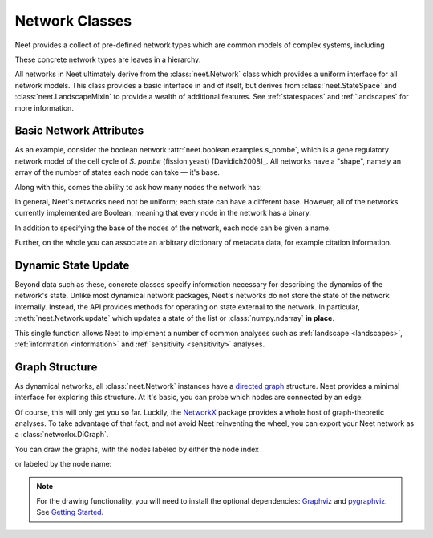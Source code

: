 .. testsetup:: introduction

      from neet.boolean.examples import s_pombe

.. _networks:

Network Classes
===============

Neet provides a collect of pre-defined network types which are common models of complex systems,
including

.. autosummary::
   :nosignatures:

   neet.boolean.ECA
   neet.boolean.RewiredECA
   neet.boolean.WTNetwork
   neet.boolean.LogicNetwork

These concrete network types are leaves in a hierarchy:

.. inheritance-diagram:: neet.boolean.ECA neet.boolean.RewiredECA neet.boolean.WTNetwork neet.boolean.LogicNetwork
   :parts: 1

All networks in Neet ultimately derive from the :class:`neet.Network` class which provides a uniform
interface for all network models. This class provides a basic interface in and of itself, but
derives from :class:`neet.StateSpace` and :class:`neet.LandscapeMixin` to provide a wealth of
additional features. See :ref:`statespaces` and :ref:`landscapes` for more information.

Basic Network Attributes
^^^^^^^^^^^^^^^^^^^^^^^^

As an example, consider the boolean network :attr:`neet.boolean.examples.s_pombe`, which is a gene
regulatory network model of the cell cycle of *S. pombe* (fission yeast) [Davidich2008]_. All
networks have a "shape", namely an array of the number of states each node can take — it's base.

.. doctest:: introduction

     >>> s_pombe.shape
     [2, 2, 2, 2, 2, 2, 2, 2, 2]

Along with this, comes the ability to ask how many nodes the network has:

.. doctest:: introduction

      >>> s_pombe.size
      9

In general, Neet's networks need not be uniform; each state can have a different base. However, all
of the networks currently implemented are Boolean, meaning that every node in the network has a
binary.

In addition to specifying the base of the nodes of the network, each node can be given a name.

.. doctest:: introduction

      >>> s_pombe.names
      ['SK', 'Cdc2_Cdc13', 'Ste9', 'Rum1', 'Slp1', 'Cdc2_Cdc13_active', 'Wee1_Mik1', 'Cdc25', 'PP']

Further, on the whole you can associate an arbitrary dictionary of metadata data, for example
citation information.

.. doctest:: introduction

      >>> s_pombe.metadata['citation']
      'M. I. Davidich and S. Bornholdt, "Boolean network model predicts cell cycle sequence of fission yeast," PLoS One, vol. 3, no. 2, p. e1672, Feb. 2008.doi:10.1371/journal.pone.0001672'

Dynamic State Update
^^^^^^^^^^^^^^^^^^^^

Beyond data such as these, concrete classes specify information necessary for describing the
dynamics of the network's state. Unlike most dynamical network packages, Neet's networks do not
store the state of the network internally. Instead, the API provides methods for operating on state
external to the network. In particular, :meth:`neet.Network.update` which updates a state of the
list or :class:`numpy.ndarray` **in place**.

.. doctest:: introduction

      >>> state = [0, 1, 1, 0, 1, 0, 0, 1, 0]
      >>> s_pombe.update(state)
      [0, 0, 0, 0, 0, 0, 0, 1, 1]
      >>> state
      [0, 0, 0, 0, 0, 0, 0, 1, 1]

This single function allows Neet to implement a number of common analyses such as :ref:`landscape
<landscapes>`, :ref:`information <information>` and :ref:`sensitivity <sensitivity>` analyses.

Graph Structure
^^^^^^^^^^^^^^^

As dynamical networks, all :class:`neet.Network` instances have a `directed graph
<https://en.wikipedia.org/wiki/Directed_graph>`_ structure. Neet provides a minimal interface for
exploring this structure. At it's basic, you can probe which nodes are connected by an edge:

.. doctest:: introduction

      # source nodes of edges incoming to node 6
      >>> s_pombe.neighbors(6, direction='in') == {1, 6, 8}
      True

      # target nodes of edges outgoing from 6
      >>> s_pombe.neighbors(6, direction='out') == {5, 6}
      True

      # all nodes connected to node 6
      >>> s_pombe.neighbors(6, direction='both') == {1, 5, 6, 8}
      True

      # all nodes connected to node 6
      >>> s_pombe.neighbors(6, direction='both') == {1, 5, 6, 8}
      True

Of course, this will only get you so far. Luckily, the `NetworkX <https://networkx.github.io/>`_
package provides a whole host of graph-theoretic analyses. To take advantage of that fact, and not
avoid Neet reinventing the wheel, you can export your Neet network as a :class:`networkx.DiGraph`.

.. doctest:: introduction

      >>> import networkx as nx
      >>> g = s_pombe.network_graph()
      >>> nx.shortest_path(g, 1, 5)
      [1, 2, 5]
      >>> g = s_pombe.network_graph(labels='names')  # default labels='indices'
      >>> nx.shortest_path(g, 'Cdc2_Cdc13', 'Cdc2_Cdc13_active')
      ['Cdc2_Cdc13', 'Ste9', 'Cdc2_Cdc13_active']


You can draw the graphs, with the nodes labeled by either the node index

.. doctest:: introduction

      >>> s_pombe.draw_network_graph({'labels': 'indices'}, {
      ...    'path': 'source/static/s_pombe_indices.png',
      ...    'display_image': False
      ... })

.. image:: static/s_pombe_indices.png

or labeled by the node name:

.. doctest:: introduction

      >>> s_pombe.draw_network_graph({'labels': 'names'}, {
      ...    'path': 'source/static/s_pombe_names.png',
      ...    'display_image': False
      ... })

.. image:: static/s_pombe_names.png

.. Note::

      For the drawing functionality, you will need to install the optional dependencies: `Graphviz
      <https://graphviz.org/>`_ and `pygraphviz <https://pypi.org/project/pygraphviz/>`_. See
      `Getting Started <getting-started.html#dependencies>`__.
